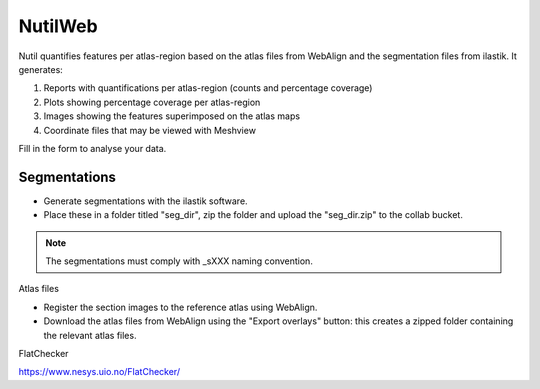 **NutilWeb**
==============

Nutil quantifies features per atlas-region based on the atlas files from WebAlign and the segmentation files from ilastik. It generates:

1. Reports with quantifications per atlas-region (counts and percentage coverage)
2. Plots showing percentage coverage per atlas-region
3. Images showing the features superimposed on the atlas maps
4. Coordinate files that may be viewed with Meshview

Fill in the form to analyse your data.

.. image:: images/NutilWeb.PNG

Segmentations
-------------

* Generate segmentations with the ilastik software. 
* Place these in a folder titled "seg_dir", zip the folder and upload the "seg_dir.zip" to the collab bucket.

.. note::
   The segmentations must comply with _sXXX naming convention.


Atlas files

* Register the section images to the reference atlas using WebAlign.
* Download the atlas files from WebAlign using the "Export overlays" button: this creates a zipped folder containing the relevant atlas files. 


FlatChecker

https://www.nesys.uio.no/FlatChecker/ 



